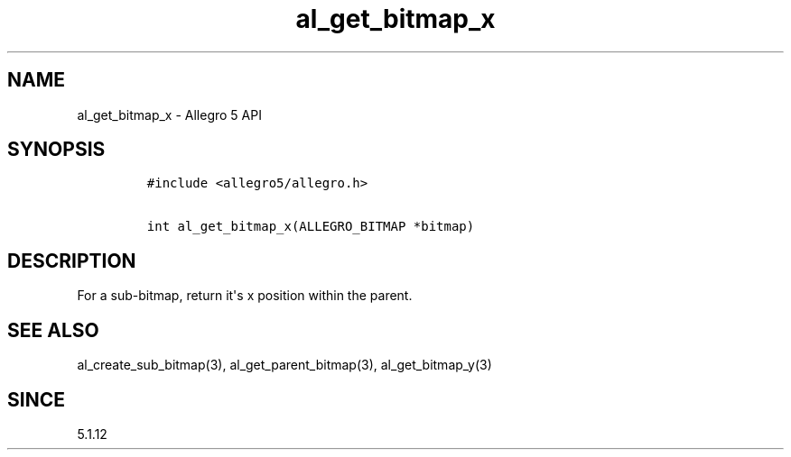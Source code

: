 .\" Automatically generated by Pandoc 1.19.2.4
.\"
.TH "al_get_bitmap_x" "3" "" "Allegro reference manual" ""
.hy
.SH NAME
.PP
al_get_bitmap_x \- Allegro 5 API
.SH SYNOPSIS
.IP
.nf
\f[C]
#include\ <allegro5/allegro.h>

int\ al_get_bitmap_x(ALLEGRO_BITMAP\ *bitmap)
\f[]
.fi
.SH DESCRIPTION
.PP
For a sub\-bitmap, return it\[aq]s x position within the parent.
.SH SEE ALSO
.PP
al_create_sub_bitmap(3), al_get_parent_bitmap(3), al_get_bitmap_y(3)
.SH SINCE
.PP
5.1.12
